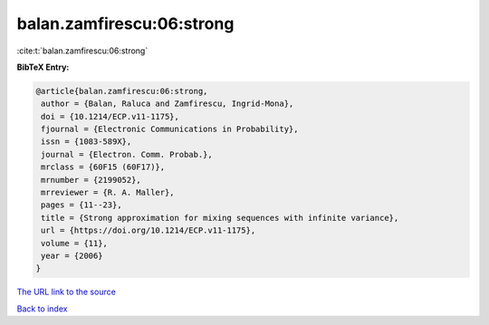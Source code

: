 balan.zamfirescu:06:strong
==========================

:cite:t:`balan.zamfirescu:06:strong`

**BibTeX Entry:**

.. code-block:: bibtex

   @article{balan.zamfirescu:06:strong,
    author = {Balan, Raluca and Zamfirescu, Ingrid-Mona},
    doi = {10.1214/ECP.v11-1175},
    fjournal = {Electronic Communications in Probability},
    issn = {1083-589X},
    journal = {Electron. Comm. Probab.},
    mrclass = {60F15 (60F17)},
    mrnumber = {2199052},
    mrreviewer = {R. A. Maller},
    pages = {11--23},
    title = {Strong approximation for mixing sequences with infinite variance},
    url = {https://doi.org/10.1214/ECP.v11-1175},
    volume = {11},
    year = {2006}
   }
`The URL link to the source <ttps://doi.org/10.1214/ECP.v11-1175}>`_


`Back to index <../By-Cite-Keys.html>`_
